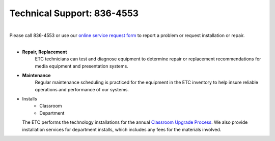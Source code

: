 ===========================
Technical Support: 836-4553
===========================


.. image:: static/images/photos/TS-Jeff.jpg     
 :class: right                                                                      
 :width: 250
 
|
| Please call 836-4553 or use our `online service request form <service_request.html>`_ to report a problem or request installation or repair.
|

* **Repair, Replacement**
    ETC technicians can test and diagnose equipment to determine repair or replacement recommendations for media equipment and presentation systems.	

* **Maintenance**
    Regular maintenance scheduling is practiced for the equipment in the ETC inventory to help insure reliable operations and performance of our systems.
    
* Installs
      * Classroom
      * Department
      
  The ETC performs the technology installations for the annual `Classroom Upgrade Process <classroom_upgrade_process.html>`_. We also provide installation services for department installs, which includes any fees for the materials involved.
   

